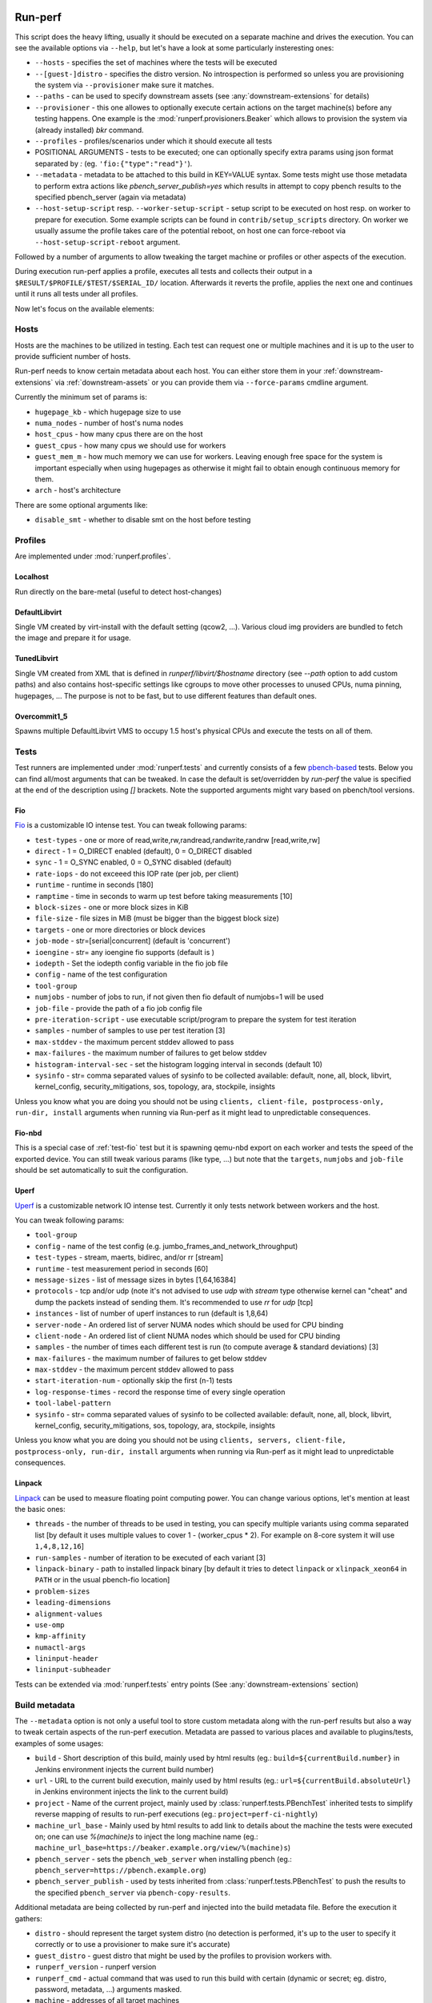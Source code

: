 ========
Run-perf
========

This script does the heavy lifting, usually it should be executed on
a separate machine and drives the execution. You can see the available
options via ``--help``, but let's have a look at some particularly
insteresting ones:

* ``--hosts`` - specifies the set of machines where the tests will be executed
* ``--[guest-]distro`` - specifies the distro version. No introspection is
  performed so unless you are provisioning the system via ``--provisioner``
  make sure it matches.
* ``--paths`` - can be used to specify downstream assets (see
  :any:`downstream-extensions` for details)
* ``--provisioner`` - this one allowes to optionally execute certain actions on
  the target machine(s) before any testing happens. One example is the
  :mod:`runperf.provisioners.Beaker` which allows to provision the system
  via (already installed) `bkr` command.
* ``--profiles`` - profiles/scenarios under which it should execute all tests
* POSITIONAL ARGUMENTS - tests to be executed; one can optionally specify
  extra params using json format separated by `:` (eg.
  ``'fio:{"type":"read"}'``).
* ``--metadata`` - metadata to be attached to this build in KEY=VALUE syntax.
  Some tests might use those metadata to perform extra actions like
  `pbench_server_publish=yes` which results in attempt to copy pbench results
  to the specified pbench_server (again via metadata)
* ``--host-setup-script`` resp. ``--worker-setup-script`` - setup script to
  be executed on host resp. on worker to prepare for execution. Some example
  scripts can be found in ``contrib/setup_scripts`` directory. On worker
  we usually assume the profile takes care of the potential reboot, on
  host one can force-reboot via ``--host-setup-script-reboot`` argument.

Followed by a number of arguments to allow tweaking the target machine or
profiles or other aspects of the execution.

During execution run-perf applies a profile, executes all tests and
collects their output in a ``$RESULT/$PROFILE/$TEST/$SERIAL_ID/`` location.
Afterwards it reverts the profile, applies the next one and continues until
it runs all tests under all profiles.

Now let's focus on the available elements:

Hosts
=====

Hosts are the machines to be utilized in testing. Each test can request
one or multiple machines and it is up to the user to provide sufficient
number of hosts.

Run-perf needs to know certain metadata about each host. You can either
store them in your :ref:`downstream-extensions` via :ref:`downstream-assets`
or you can provide them via ``--force-params`` cmdline argument.

Currently the minimum set of params is:

* ``hugepage_kb`` - which hugepage size to use
* ``numa_nodes`` - number of host's numa nodes
* ``host_cpus`` - how many cpus there are on the host
* ``guest_cpus`` - how many cpus we should use for workers
* ``guest_mem_m`` - how much memory we can use for workers. Leaving enough
  free space for the system is important especially when using hugepages
  as otherwise it might fail to obtain enough continuous memory for them.
* ``arch`` - host's architecture

There are some optional arguments like:

* ``disable_smt`` - whether to disable smt on the host before testing

Profiles
========

Are implemented under :mod:`runperf.profiles`.

Localhost
---------

Run directly on the bare-metal (useful to detect host-changes)

DefaultLibvirt
--------------

Single VM created by virt-install with the default setting (qcow2, ...).
Various cloud img providers are bundled to fetch the image and prepare
it for usage.

TunedLibvirt
------------

Single VM created from XML that is defined in `runperf/libvirt/$hostname`
directory (see `--path` option to add custom paths) and also contains
host-specific settings like cgroups to move other processes to unused
CPUs, numa pinning, hugepages, ... The purpose is not to be fast, but
to use different features than default ones.

Overcommit1_5
-------------

Spawns multiple DefaultLibvirt VMS to occupy 1.5 host's physical CPUs
and execute the tests on all of them.


Tests
=====

Test runners are implemented under :mod:`runperf.tests` and currently consists
of a few `pbench-based <https://distributed-system-analysis.github.io/pbench/pbench-agent.html>`_
tests. Below you can find all/most arguments that can be tweaked. In case the
default is set/overridden by `run-perf` the value is specified at the end
of the description using `[]` brackets. Note the supported arguments might
vary based on pbench/tool versions.

.. _test-fio:

Fio
---

`Fio <https://fio.readthedocs.io/en/latest/fio_doc.html>`_ is a customizable
IO intense test. You can tweak following params:

* ``test-types`` - one or more of read,write,rw,randread,randwrite,randrw
  [read,write,rw]
* ``direct`` - 1 = O_DIRECT enabled (default), 0 = O_DIRECT disabled
* ``sync`` - 1 = O_SYNC enabled, 0 = O_SYNC disabled (default)
* ``rate-iops`` - do not exceeed this IOP rate (per job, per client)
* ``runtime`` - runtime in seconds [180]
* ``ramptime`` - time in seconds to warm up test before taking measurements [10]
* ``block-sizes`` - one or more block sizes in KiB
* ``file-size`` - file sizes in MiB (must be bigger than the biggest block size)
* ``targets`` - one or more directories or block devices
* ``job-mode`` - str=[serial|concurrent]  (default is 'concurrent')
* ``ioengine`` - str= any ioengine fio supports (default is )
* ``iodepth`` - Set the iodepth config variable in the fio job file
* ``config`` - name of the test configuration
* ``tool-group``
* ``numjobs`` - number of jobs to run, if not given then fio default of numjobs=1
  will be used
* ``job-file`` - provide the path of a fio job config file
* ``pre-iteration-script`` - use executable script/program to prepare the system
  for test iteration
* ``samples`` - number of samples to use per test iteration [3]
* ``max-stddev`` - the maximum percent stddev allowed to pass
* ``max-failures`` - the maximum number of failures to get below stddev
* ``histogram-interval-sec`` - set the histogram logging interval in seconds
  (default 10)
* ``sysinfo`` - str= comma separated values of sysinfo to be collected
  available: default, none, all, block, libvirt, kernel_config,
  security_mitigations, sos, topology, ara, stockpile, insights

Unless you know what you are doing you should not be using ``clients,
client-file, postprocess-only, run-dir, install`` arguments when
running via Run-perf as it might lead to unpredictable consequences.

Fio-nbd
-------

This is a special case of :ref:`test-fio` test but it is spawning qemu-nbd
export on each worker and tests the speed of the exported device. You can
still tweak various params (like type, ...) but note that the ``targets``,
``numjobs`` and ``job-file`` should be set automatically to suit the
configuration.

Uperf
-----

`Uperf <http://uperf.org/manual.html>`_ is a customizable network IO intense
test. Currently it only tests network between workers and the host.

You can tweak following params:

* ``tool-group``
* ``config`` - name of the test config (e.g. jumbo_frames_and_network_throughput)
* ``test-types`` - stream, maerts, bidirec, and/or rr [stream]
* ``runtime`` - test measurement period in seconds [60]
* ``message-sizes`` - list of message sizes in bytes [1,64,16384]
* ``protocols`` - tcp and/or udp (note it's not advised to use `udp` with `stream`
  type otherwise kernel can "cheat" and dump the packets instead of sending
  them. It's recommended to use `rr` for `udp` [tcp]
* ``instances`` - list of number of uperf instances to run (default is 1,8,64)
* ``server-node`` - An ordered list of server NUMA nodes which should be used for
  CPU binding
* ``client-node`` - An ordered list of client NUMA nodes which should be used for
  CPU binding
* ``samples`` - the number of times each different test is run (to compute average
  & standard deviations) [3]
* ``max-failures`` - the maximum number of failures to get below stddev
* ``max-stddev`` - the maximum percent stddev allowed to pass
* ``start-iteration-num`` - optionally skip the first (n-1) tests
* ``log-response-times`` - record the response time of every single operation
* ``tool-label-pattern``
* ``sysinfo`` - str= comma separated values of sysinfo to be collected
  available: default, none, all, block, libvirt, kernel_config,
  security_mitigations, sos, topology, ara, stockpile, insights

Unless you know what you are doing you should not be using ``clients,
servers, client-file, postprocess-only, run-dir, install`` arguments when
running via Run-perf as it might lead to unpredictable consequences.

Linpack
-------

`Linpack <http://www.netlib.org/linpack/index.html>`_ can be used to measure
floating point computing power. You can change various options, let's
mention at least the basic ones:

* ``threads`` - the number of threads to be used in testing, you can specify
  multiple variants using comma separated list [by default it uses multiple
  values to cover 1 - (worker_cpus * 2). For example on 8-core system
  it will use ``1,4,8,12,16``]
* ``run-samples`` - number of iteration to be executed of each variant [3]
* ``linpack-binary`` - path to installed linpack binary [by default it tries to
  detect ``linpack`` or ``xlinpack_xeon64`` in ``PATH`` or in the usual
  pbench-fio location]
* ``problem-sizes``
* ``leading-dimensions``
* ``alignment-values``
* ``use-omp``
* ``kmp-affinity``
* ``numactl-args``
* ``lininput-header``
* ``lininput-subheader``

Tests can be extended via :mod:`runperf.tests` entry points
(See :any:`downstream-extensions` section)

Build metadata
==============

The ``--metadata`` option is not only a useful tool to store custom metadata
along with the run-perf results but also a way to tweak certain aspects of
the run-perf execution. Metadata are passed to various places and available
to plugins/tests, examples of some usages:

* ``build`` - Short description of this build, mainly used by html results
  (eg.: ``build=${currentBuild.number}`` in Jenkins environment injects the
  current build number)
* ``url`` - URL to the current build execution, mainly used by html results
  (eg.: ``url=${currentBuild.absoluteUrl}`` in Jenkins environment injects the
  link to the current build)
* ``project`` - Name of the current project, mainly used by
  :class:`runperf.tests.PBenchTest` inherited tests to simplify reverse mapping
  of results to run-perf executions (eg.: ``project=perf-ci-nightly``)
* ``machine_url_base`` - Mainly used by html results to add link to details
  about the machine the tests were executed on; one can use `%(machine)s` to
  inject the long machine name
  (eg.: ``machine_url_base=https://beaker.example.org/view/%(machine)s``)
* ``pbench_server`` - sets the ``pbench_web_server`` when installing pbench
  (eg.: ``pbench_server=https://pbench.example.org``)
* ``pbench_server_publish`` - used by tests inherited from
  :class:`runperf.tests.PBenchTest` to push the results to the specified
  ``pbench_server`` via ``pbench-copy-results``.

Additional metadata are being collected by run-perf and injected into the
build metadata file. Before the execution it gathers:

* ``distro`` - should represent the target system distro (no detection is
  performed, it's up to the user to specify it correctly or to use
  a provisioner to make sure it's accurate)
* ``guest_distro`` - guest distro that might be used by the profiles to
  provision workers with.
* ``runperf_version`` - runperf version
* ``runperf_cmd`` - actual command that was used to run this build with
  certain (dynamic or secret; eg. distro, password, metadata, ...) arguments
  masked.
* ``machine`` - addresses of all target machines
* ``machine_url`` - when ``machine_url_base`` is set in metadata a link
  to the first target machine is stored here. It's used by the html
  plugin to add a link to the target machine (eg. beaker where one can
  see the hw info)

Additionally on profile revert a profile environment is being collected and
in the end all target system environment is also gathered and injected
into the metadata json file. These can be used to compare the environments
in case of a change.

.. note:: For test environment changes run-perf relies on pbench result
   file format where benchmark params are stored under
   ``results.json:[index]["iteration_data"]["parameters"]["benchmark"][:]``.
   In case your test does not provide these you can use the
   :mod:`runperf.tests` wrappers to inject these. You can inspire by
   :mod:`runperf.tests.BaseTest.inject_metadata` which is used to inject
   our metadata into this file format.

============
Compare-perf
============

Is capable of comparing multiple run-perf pbench-like results in a clear
human as well as machine readable results. It expects the
``$RESULT/$PROFILE/$TEST/$SERIAL_ID/`` format and looks for ``result.json``
file under each of these directories. In case it understands the format
(pbench json result format) it goes through the results and compares them
among the same ``$PROFILE/$TEST/$SERIAL_ID/`` tests and offers various
outputs:

verbose mode
============

By using `-v[v[v]]` one can increase the verbosity which results in a human
readable representation. Sample output::

   DEBUG| Processing ../runperf-results/10
   DEBUG| Processing ../runperf-results/11
   INFO | PASS: TunedLibvirt/uperf/0000:./tcp_stream-1B-1i/throughput/Gb_sec.mean (GOOD raw 1.18%~~5% (0.008984; 0.00909))
   INFO | PASS: TunedLibvirt/uperf/0000:./tcp_stream-1B-1i/throughput/Gb_sec.stddev (GOOD raw 0.12%~~5% (2.944; 2.825))
   INFO | PASS: TunedLibvirt/uperf/0000:./tcp_stream-16384B-1i/throughput/Gb_sec.mean (GOOD raw 0.06%~~5% (3.457; 3.459))
   ERROR| FAIL: TunedLibvirt/uperf/0000:./udp_stream-16384B-1i/throughput/Gb_sec.mean (SMALL raw -10.86%<-5% (16.95; 15.11))
   ...
   Per-result-id averages:
   result_id                                                  | min   1st   med   3rd  max  a-    a+  | stdmin std1st stdmed std3rd stdmax astd- astd+
   DefaultLibvirt/uperf/0000:./udp_stream-*/throughput/Gb_sec | -5.9  -2.2  -0.5  0.5  3.6  -1.4  0.5 | -1.7   -0.5   0.2    0.6    1.7    -0.4  0.5
   TunedLibvirt/uperf/0000:./udp_stream-*/throughput/Gb_sec   | -10.9 -1.7  -1.4  -0.5 0.8  -1.9  0.1 | -0.4   -0.1   0.0    0.4    1.2    -0.1  0.3
   TunedLibvirt/fio/0000:./read-*/throughput/iops_sec         | -6.4  -5.0  -3.7  2.5  8.6  -3.3  2.9 | -0.9   -0.5   -0.1   0.4    0.9    -0.3  0.3
   TunedLibvirt/fio/0000:./write-*/throughput/iops_sec        | -21.4 -11.1 -0.9  -0.5 -0.2 -7.5  0.0 | -1.1   -0.4   0.3    3.5    6.8    -0.4  2.3
   DefaultLibvirt/fio/0000:./rw-*/throughput/iops_sec         | -2.2  -1.4  -0.7  -0.0 0.6  -0.9  0.2 | -1.2   -1.1   -0.9   -0.7   -0.5   -0.9  0.0
   TunedLibvirt/fio/0000:./rw-*/throughput/iops_sec           | -2.7  -0.0  2.7   6.6  10.5 -0.9  4.4 | -3.3   -3.1   -2.9   -0.9   1.1    -2.1  0.4
   TunedLibvirt/fio/0000:./randrw-*/throughput/iops_sec       | -2.2  -0.4  1.3   1.8  2.2  -0.7  1.2 | -1.7   3.1    8.0    14.7   21.4   -0.6  9.8
   TunedLibvirt/uperf/0000:./tcp_stream-*/throughput/Gb_sec   | -6.5  -0.1  0.4   1.4  2.1  -0.6  0.8 | -0.8   -0.4   -0.1   0.1    3.0    -0.2  0.4
   DefaultLibvirt/fio/0000:./read-*/throughput/iops_sec       | 1.3   2.8   4.4   6.6  8.8  0.0   4.8 | -3.2   -1.6   0.0    0.1    0.1    -1.1  0.1
   DefaultLibvirt/fio/0000:./randrw-*/throughput/iops_sec     | -0.0  1.4   2.8   3.3  3.9  -0.0  2.2 | -0.1   -0.1   -0.0   0.0    0.1    -0.0  0.0
   DefaultLibvirt/fio/0000:./randwrite-*/throughput/iops_sec  | -7.3  -3.4  0.4   0.6  0.7  -2.4  0.4 | -15.1  -7.2   0.7    0.7    0.7    -5.0  0.5
   TunedLibvirt/fio/0000:./randwrite-*/throughput/iops_sec    | -33.4 -27.8 -22.2 -7.9 6.4  -18.5 2.1 | -18.3  -7.0   4.3    7.1    9.8    -6.1  4.7
   TunedLibvirt/fio/0000:./randread-*/throughput/iops_sec     | -9.2  -7.5  -5.8  -2.8 0.2  -5.0  0.1 | -3.0   -3.0   -3.0   -1.5   -0.1   -2.0  0.0
   DefaultLibvirt/fio/0000:./randread-*/throughput/iops_sec   | -1.7  -0.3  1.2   2.5  3.8  -0.6  1.7 | -2.9   -1.3   0.3    0.8    1.2    -1.0  0.5
   DefaultLibvirt/uperf/0000:./tcp_stream-*/throughput/Gb_sec | -3.1  -1.7  -0.2  0.4  1.5  -0.8  0.3 | -3.4   -0.8   -0.2   0.4    2.3    -0.6  0.4
   DefaultLibvirt/fio/0000:./write-*/throughput/iops_sec      | -5.9  -4.7  -3.5  -2.5 -1.5 -3.6  0.0 | -0.9   -0.9   -0.9   0.9    2.7    -0.6  0.9


   INFO | 

   Per-result-id averages:
   result_id                             | min   1st  med  3rd max  a-   a+  | stdmin std1st stdmed std3rd stdmax astd- astd+
   DefaultLibvirt/uperf/*:./*-*/*/Gb_sec | -5.9  -2.0 -0.4 0.4 3.6  -1.1 0.4 | -3.4   -0.7   -0.1   0.6    2.3    -0.5  0.4
   TunedLibvirt/fio/*:./*-*/*/iops_sec   | -33.4 -6.2 -1.5 2.0 10.5 -6.0 1.8 | -18.3  -2.6   -0.1   3.5    21.4   -1.9  2.9
   DefaultLibvirt/fio/*:./*-*/*/iops_sec | -7.3  -1.6 0.5  2.4 8.8  -1.3 1.5 | -15.1  -0.9   -0.1   0.3    2.7    -1.4  0.3
   TunedLibvirt/uperf/*:./*-*/*/Gb_sec   | -10.9 -1.4 -0.4 0.8 2.1  -1.3 0.4 | -0.8   -0.2   -0.0   0.2    3.0    -0.2  0.4


   INFO | 

   Per-result-id averages:
   result_id                    | min   1st  med  3rd max  a-   a+  | stdmin std1st stdmed std3rd stdmax astd- astd+
   TunedLibvirt/*/*:./*-*/*/*   | -33.4 -2.2 -0.5 0.8 10.5 -3.3 1.0 | -18.3  -0.5   -0.0   1.0    21.4   -0.9  1.5
   DefaultLibvirt/*/*:./*-*/*/* | -7.3  -1.9 -0.2 1.0 8.8  -1.2 0.9 | -15.1  -0.9   -0.1   0.6    2.7    -0.9  0.4


   INFO | 

                count med  min   max  sum    avg
   Total        168   -0.1 -33.4 21.4 -106.6 -0.6
   Gains        8     8.7  6.4   21.4 80.3   10.0
   Minor gains  9     3.6  2.7   4.4  31.2   3.5
   Equals       125   -0.0 -2.2  2.3  -9.1   -0.1
   Minor losses 13    -3.1 -3.7  -2.7 -40.8  -3.1
   Losses       13    -9.2 -33.4 -5.8 -168.1 -12.9
   Errors       0

html results
============

Can be enabled by ``--html $PATH`` and is especially useful for multiple
results comparison. It always compares the source build to all reference
builds and the destination build and generates a standalone html page with
comparison, which is useful for email attachments.

Sample output of multiple results can be seen
`here <_static/html_result.html>`_ and was generated using (partial) results
stored in ``selftests/.assets/results`` in the run-perf sources using a model
located in ``selftests/.assets/results/1_base/linear_model.json`` using
first five results from that directory.

let's have a look at the available sections:

Overall information table
-------------------------

Contains useful information about the ways each build was executed and what
is the baseline. Some entries are replaced by A,B,C... to avoid unnecessary
long lines, but you can always get the real value on mouse over but all A-s
within one line are of the same value.

 * `Build` - link to the build that was used to generate the results
   (build_prefix is suffixed to the build number)
 * `Machine` - on which machine it was executed
 * `Distro` - which host distribution was used
 * `Guest distro` - which distribution was used on guest (DISTRO means the same
   as on host)
 * `Runperf version` - runperf commit used to execute the job (important only
   in case profiles/tests are changed - not frequently...)
 * `Runperf command` - can indicate how the build was different (some values
   are replaced with values representing the option, eg. passwords or file
   contents)
 * `World env` - signals what changed on the main system between different
   builds. On hover it shows ``diff`` of the environment compare to the source
   build and on click (anywhere on the letter or in the tooltip) it copies
   the json value with the full environment to your clipboard (use ``ctrl+v``
   to retrieve it).
 * `* env` - the same as ``World env`` only for each profile that was used in
   this execution. On top of the usual it can contain things like libvirt xml.
 * `Tests env` - Lists tests with different params from the src build. In this
   overview you can only get the list of tests to see the individual params
   as well as actual differences you need to hover/click on the wrench icon
   next to each test (see `Table of failures`_ below)
 * `Failures` - number of failures
 * `Group failures` - number of aggregated failures (eg. when all fio tests
   break the group failures rate)
 * `Non-primary failures` - number of non-primary failures
 * `Total checks` - number of tests
 * `Build score` - somehow represents how different the build is from the
   baseline (doesn't mean slower or faster, only how different). It is also
   used to colour the columns to highlight the most distant builds.

Table of failures
-----------------

It's a table of all primary results, can be dynamically filtered and by
default shows only tests that failed in any of the builds. You can use the
buttons on top to change the filters in order to better understand the
conditions.

The values in the table represent the gain/loss. The number is a weight
average of all applied models and on hover you can get more details.
Based on the used models you can get one or multiple:

* ``raw`` - raw difference from the source job
* ``avg`` - average value of this and all reference builds
* ``model*`` - percentage difference using the model (provided by linear
  regression model)
* ``mraw*`` - raw difference from average source value from the builds
  included in model (provided by linear regression model)

followed by multiple number in brackets. First value are slash (``/``)
separated source values collected from models and after semicolon (``;``)
this build's raw value.

In case the test parameters are different from the source job a `🔧` character.
On hover it displays the diff of src and this test params. On click (on the
character as well as anywhere in the tooltip) it pastes the raw params to
system clipboard (use ``ctrl+v`` to retrieve it). The source result params can
be retrieved via the icon next to the test name. Note that group results don't
contain the test params, then the `🔧` icon is not displayed.

.. tip:: I find this table the best source of the information.

Details
-------

This section is hidden by default as it's mainly superseded by
table-of-failures, but some might prefer it. It only compares the source
(or model) build to the destination build, but also includes some facts
about number of failures in reference builds.

Charts
------

Charts are not generated by default but can be enabled via
``--html-with-charts``. Especially when multiple profiles as well as tests
are executed they can be quite useful, but they add quite a big amount of
javascript code, which is why they are not enabled by default.

First section is "Overall mean" and it includes all (primary) tests.
Left chart shows number of results per given category, the right chart
shows statistic data about each category (minimum, 1st quantile, median,
3rd quantile and maximum). Scrolling down you'll see the same charts that
include results of only some of the tests, for example focussing only on
results executed under TunedLibvirt profile, or using tcp_stream uperf
test.


============
Analyze-perf
============

Is used to process multiple results.

CSV
===

Unlike in `compare-perf`_ the ``--csv`` CSV output is quite useful here as it
creates a table of all ``$PROFILE/$TEST/$SERIAL_ID/`` and adds the ``$RESULT``
values into collumns.

Linear regression model
=======================

Can be generated with ``--stddev-linear-regression`` and
``--linear-regresion`` arguments and they both map the jittery values of
the analyzed builds to the ``--tolerance``. The difference is that the
`Stddev linear regression` model uses 3x the standard deviation of the
samples and usually is less prone to outliers, while the
``Linear regression`` model uses min/max values of the builds so it
requires carefully chosen model builds as any outlier might spoil the
model.

The way it works is that it goes through the individual
``$PROFILE/$TEST/$SERIAL_ID/`` values and calculates coefficients of linear
equation to normalize the values to range given by ``--tolerance``. It can
result in lenient or stricter measures applied to individual results based
on the usual spread of results.


=========
Diff-perf
=========

Is simlar to compare-perf but instead of checking for errors it looks to
the individual values and counts which result got the closest value.
Primary usage would be a bisection where you have a good result,
bad result and you are trying to find-out whether a single result is
closer to the good one or a bad one, but it allows to compare to any
amount of results.

A helper for bisection can be found in ``contrib/bisect.sh`` and
a specific example for upstream qemu bisection in
``contrib/upstream_qemu_bisect.sh``. You can also check-out
the :ref:`jenkins` chapter for a jenkins pipeline
using it.
